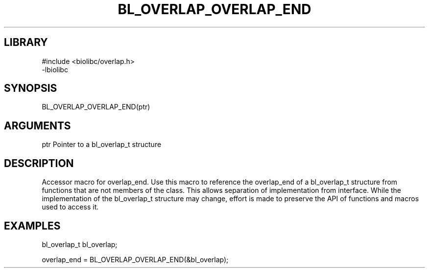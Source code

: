 \" Generated by /home/bacon/scripts/gen-get-set
.TH BL_OVERLAP_OVERLAP_END 3

.SH LIBRARY
.nf
.na
#include <biolibc/overlap.h>
-lbiolibc
.ad
.fi

\" Convention:
\" Underline anything that is typed verbatim - commands, etc.
.SH SYNOPSIS
.PP
.nf 
.na
BL_OVERLAP_OVERLAP_END(ptr)
.ad
.fi

.SH ARGUMENTS
.nf
.na
ptr     Pointer to a bl_overlap_t structure
.ad
.fi

.SH DESCRIPTION

Accessor macro for overlap_end.  Use this macro to reference the overlap_end of
a bl_overlap_t structure from functions that are not members of the class.
This allows separation of implementation from interface.  While the
implementation of the bl_overlap_t structure may change, effort is made to
preserve the API of functions and macros used to access it.

.SH EXAMPLES

.nf
.na
bl_overlap_t   bl_overlap;

overlap_end = BL_OVERLAP_OVERLAP_END(&bl_overlap);
.ad
.fi

